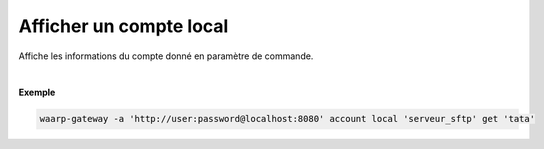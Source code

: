 ========================
Afficher un compte local
========================

.. program:: waarp-gateway account local get

.. describe:: waarp-gateway account local <SERVER> get <LOGIN>

Affiche les informations du compte donné en paramètre de commande.

|

**Exemple**

.. code-block:: shell

   waarp-gateway -a 'http://user:password@localhost:8080' account local 'serveur_sftp' get 'tata'